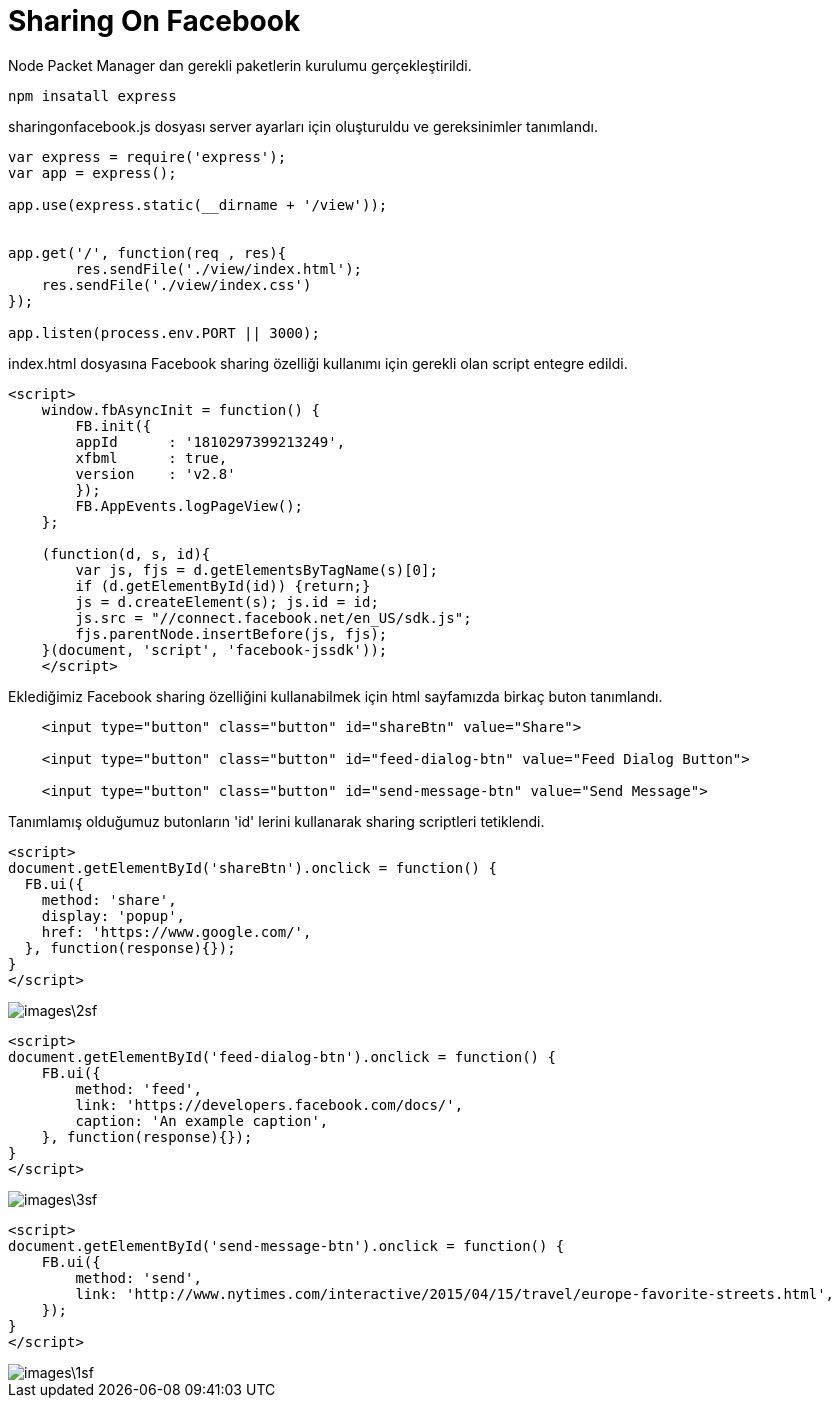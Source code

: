 = Sharing On Facebook

Node Packet Manager dan gerekli paketlerin kurulumu gerçekleştirildi.

[source,]
----
npm insatall express
----

sharingonfacebook.js dosyası server ayarları için oluşturuldu ve gereksinimler tanımlandı.

[source,javascript]
----
var express = require('express');
var app = express();

app.use(express.static(__dirname + '/view'));


app.get('/', function(req , res){
	res.sendFile('./view/index.html');
    res.sendFile('./view/index.css')
});

app.listen(process.env.PORT || 3000);
----

index.html dosyasına Facebook sharing özelliği kullanımı için gerekli olan script entegre edildi.

[source,javascript]
----
<script>
    window.fbAsyncInit = function() {
        FB.init({
        appId      : '1810297399213249',
        xfbml      : true,
        version    : 'v2.8'
        });
        FB.AppEvents.logPageView();
    };

    (function(d, s, id){
        var js, fjs = d.getElementsByTagName(s)[0];
        if (d.getElementById(id)) {return;}
        js = d.createElement(s); js.id = id;
        js.src = "//connect.facebook.net/en_US/sdk.js";
        fjs.parentNode.insertBefore(js, fjs);
    }(document, 'script', 'facebook-jssdk'));
    </script>
----

Eklediğimiz Facebook sharing özelliğini kullanabilmek için html sayfamızda birkaç buton tanımlandı.

[source,html]
----
    <input type="button" class="button" id="shareBtn" value="Share">

    <input type="button" class="button" id="feed-dialog-btn" value="Feed Dialog Button">

    <input type="button" class="button" id="send-message-btn" value="Send Message">
----

Tanımlamış olduğumuz butonların 'id' lerini kullanarak sharing scriptleri tetiklendi.

[source,javascript]
----
<script>
document.getElementById('shareBtn').onclick = function() {
  FB.ui({
    method: 'share',
    display: 'popup',
    href: 'https://www.google.com/',
  }, function(response){});
}
</script>

----
image::images\2sf.png[]

[source,javascript]
----
<script>
document.getElementById('feed-dialog-btn').onclick = function() {
    FB.ui({
        method: 'feed',
        link: 'https://developers.facebook.com/docs/',
        caption: 'An example caption',
    }, function(response){});
}
</script>
----
image::images\3sf.png[]

[source,javascript]
----
<script>
document.getElementById('send-message-btn').onclick = function() {
    FB.ui({
        method: 'send',
        link: 'http://www.nytimes.com/interactive/2015/04/15/travel/europe-favorite-streets.html',
    });
}
</script>

----
image::images\1sf.png[]
